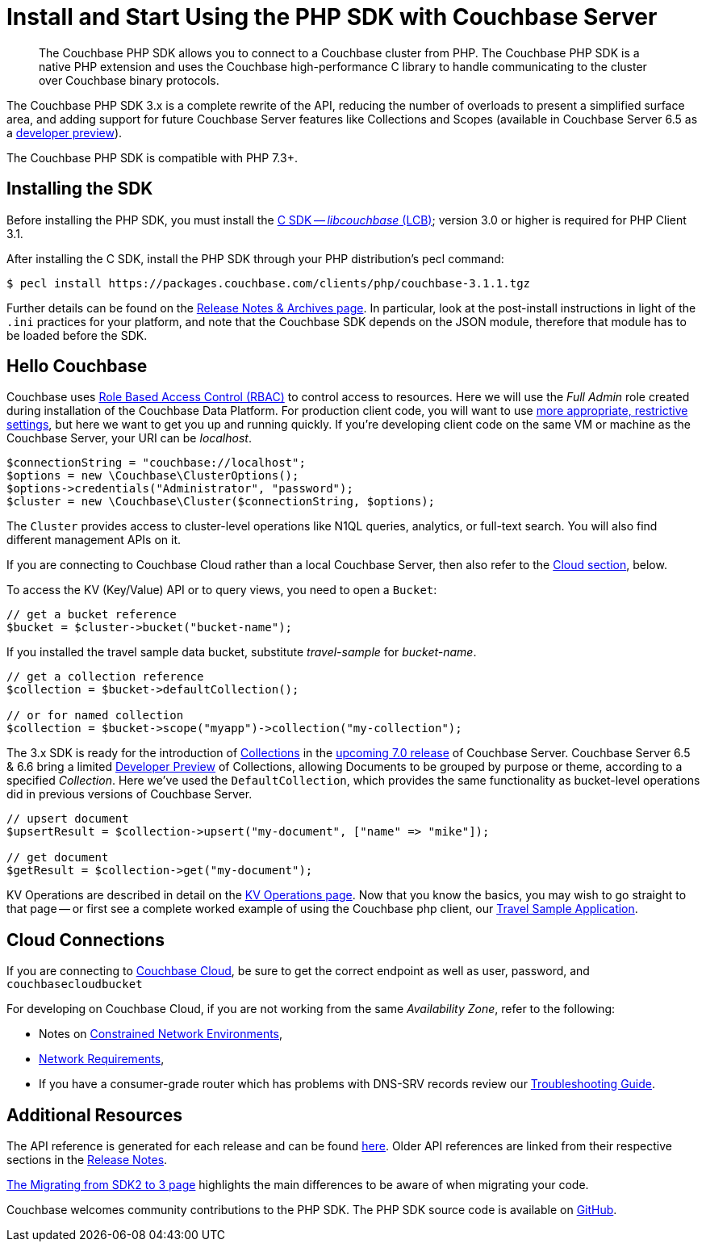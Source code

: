 = Install and Start Using the PHP SDK with Couchbase Server
:description: The Couchbase PHP SDK allows you to connect to a Couchbase cluster from PHP.
:page-aliases: ROOT:getting-started,ROOT:start-using,ROOT:hello-couchbase,ROOT:start-using-sdk
:navtitle: Start Using the SDK

[abstract]
{description}
The Couchbase PHP SDK is a native PHP extension and uses the Couchbase high-performance C library to handle communicating to the cluster over Couchbase binary protocols.


The Couchbase PHP SDK 3.x is a complete rewrite of the API, reducing the number of overloads to present a simplified surface area, and adding support for future Couchbase Server features like Collections and Scopes (available in Couchbase Server 6.5 as a xref:concept-docs:collections.adoc[developer preview]).

The Couchbase PHP SDK is compatible with PHP 7.3+.

// tag::install[]

== Installing the SDK

Before installing the PHP SDK, you must install the xref:3.0@c-sdk:hello-world:start-using-sdk.adoc[C SDK -- _libcouchbase_ (LCB)];
version 3.0 or higher is required for PHP Client 3.1.

After installing the C SDK, install the PHP SDK through your PHP distribution's pecl command:

[source,console]
----
$ pecl install https://packages.couchbase.com/clients/php/couchbase-3.1.1.tgz
----

Further details can be found on the xref:project-docs:sdk-release-notes.adoc[Release Notes & Archives page].
In particular, look at the post-install instructions in light of the `.ini` practices for your platform,
and note that the Couchbase SDK depends on the JSON module, therefore that module has to be loaded before the SDK.

// installation and post-installation across platforms

// end::install[]

== Hello Couchbase

Couchbase uses xref:6.5@server:learn:security/roles.adoc[Role Based Access Control (RBAC)] to control access to resources.
Here we will use the _Full Admin_ role created during installation of the Couchbase Data Platform.
For production client code, you will want to use xref:howtos:managing-connections.adoc#rbac[more appropriate, restrictive settings], but here we want to get you up and running quickly.
If you're developing client code on the same VM or machine as the Couchbase Server, your URI can be _localhost_.


// initialize cluster

[source,php]
----
$connectionString = "couchbase://localhost";
$options = new \Couchbase\ClusterOptions();
$options->credentials("Administrator", "password");
$cluster = new \Couchbase\Cluster($connectionString, $options);
----

The `Cluster` provides access to cluster-level operations like N1QL queries, analytics, or full-text search.
You will also find different management APIs on it.

If you are connecting to Couchbase Cloud rather than a local Couchbase Server, then also refer to the <<cloud-connections, Cloud section>>, below.

To access the KV (Key/Value) API or to query views, you need to open a `Bucket`:

[source,php]
----
// get a bucket reference
$bucket = $cluster->bucket("bucket-name");
----

If you installed the travel sample data bucket, substitute _travel-sample_ for _bucket-name_.

[source,php]
----
// get a collection reference
$collection = $bucket->defaultCollection();

// or for named collection
$collection = $bucket->scope("myapp")->collection("my-collection");
----

The 3.x SDK is ready for the introduction of xref:6.5@server:developer-preview:collections/collections-overview.adoc[Collections] in the xref:7.0@server:learn:data/scopes-and-collections.adoc[upcoming 7.0 release] of Couchbase Server.
Couchbase Server 6.5 & 6.6 bring a limited xref:6.6@server:developer-preview:preview-mode.adoc[Developer Preview] of Collections, allowing Documents to be grouped by purpose or theme, according to a specified _Collection_.
Here we've used the `DefaultCollection`, which provides the same functionality as bucket-level operations did in previous versions of Couchbase Server.

[source,php]
----
// upsert document
$upsertResult = $collection->upsert("my-document", ["name" => "mike"]);

// get document
$getResult = $collection->get("my-document");
----

KV Operations are described in detail on the xref:howtos:kv-operations.adoc[KV Operations page].
Now that you know the basics, you may wish to go straight to that page -- or first see a complete worked example of
using the Couchbase php client, our xref:hello-world:sample-application.adoc[Travel Sample Application].


== Cloud Connections

If you are connecting to https://docs.couchbase.com/cloud/index.html[Couchbase Cloud], be sure to get the correct endpoint as well as user, password, and `couchbasecloudbucket`

For developing on Couchbase Cloud, if you are not working from the same _Availability Zone_, refer to the following:

* Notes on xref:ref:client-settings.adoc#constrained-network-environments[Constrained Network Environments],
* xref:project-docs:compatibility.adoc#network-requirements[Network Requirements],
* If you have a consumer-grade router which has problems with DNS-SRV records review our xref:howtos:troubleshooting-cloud-connections.adoc#troubleshooting-host-not-found[Troubleshooting Guide].


== Additional Resources

The API reference is generated for each release and can be found http://docs.couchbase.com/sdk-api/couchbase-php-client/namespaces/couchbase.html[here^].
Older API references are linked from their respective sections in the xref:project-docs:sdk-release-notes.adoc[Release Notes].

xref:project-docs:migrating-sdk-code-to-3.n.adoc[The Migrating from SDK2 to 3 page] highlights the main differences to be aware of when migrating your code.

Couchbase welcomes community contributions to the PHP SDK.
The PHP SDK source code is available on https://github.com/couchbase/php-couchbase[GitHub].
